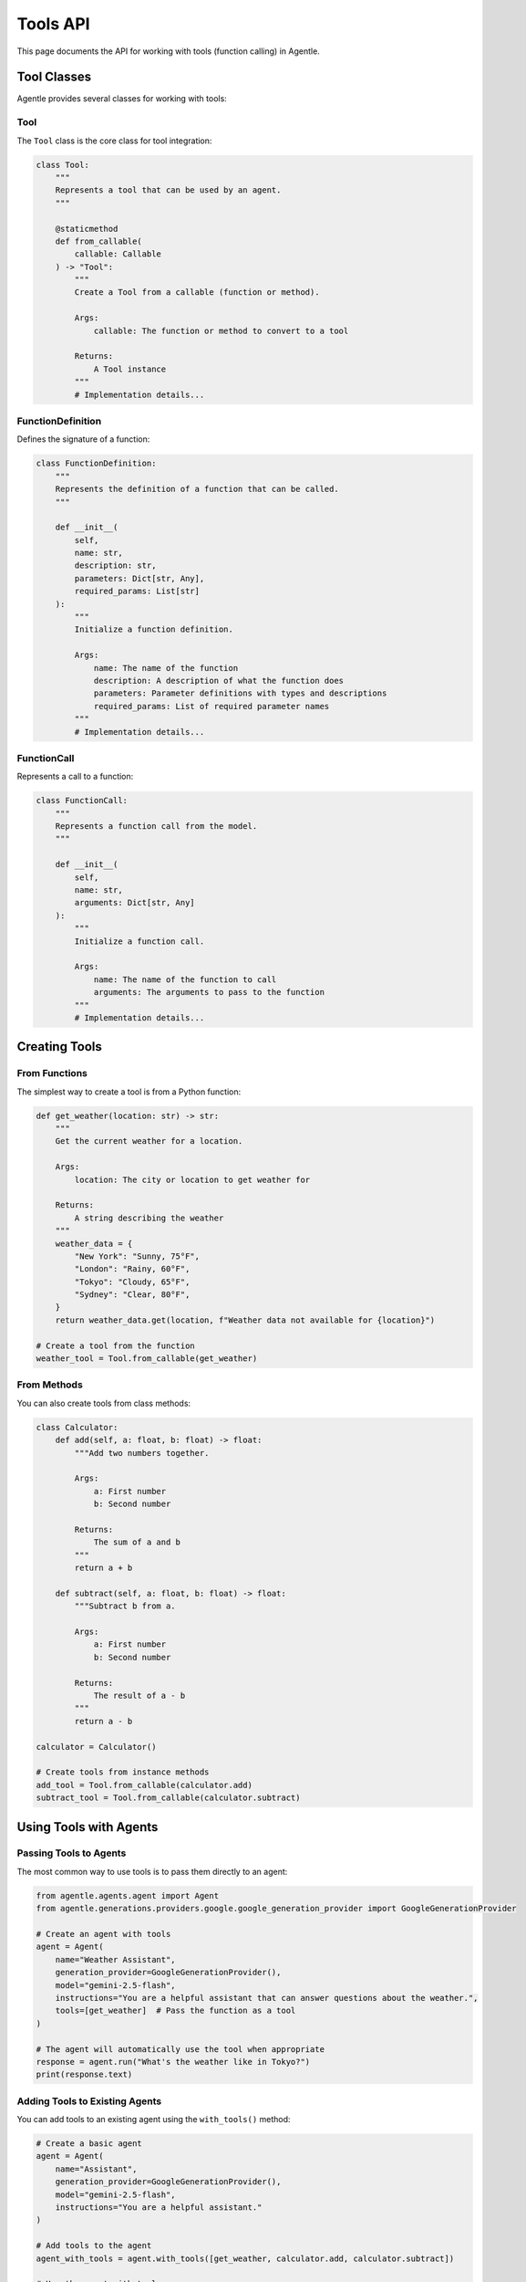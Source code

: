 ==========
Tools API
==========

This page documents the API for working with tools (function calling) in Agentle.

Tool Classes
-----------

Agentle provides several classes for working with tools:

Tool
~~~~

The ``Tool`` class is the core class for tool integration:

.. code-block:: python

    class Tool:
        """
        Represents a tool that can be used by an agent.
        """
        
        @staticmethod
        def from_callable(
            callable: Callable
        ) -> "Tool":
            """
            Create a Tool from a callable (function or method).
            
            Args:
                callable: The function or method to convert to a tool
                
            Returns:
                A Tool instance
            """
            # Implementation details...


FunctionDefinition
~~~~~~~~~~~~~~~~

Defines the signature of a function:

.. code-block:: python

    class FunctionDefinition:
        """
        Represents the definition of a function that can be called.
        """
        
        def __init__(
            self,
            name: str,
            description: str,
            parameters: Dict[str, Any],
            required_params: List[str]
        ):
            """
            Initialize a function definition.
            
            Args:
                name: The name of the function
                description: A description of what the function does
                parameters: Parameter definitions with types and descriptions
                required_params: List of required parameter names
            """
            # Implementation details...

FunctionCall
~~~~~~~~~~

Represents a call to a function:

.. code-block:: python

    class FunctionCall:
        """
        Represents a function call from the model.
        """
        
        def __init__(
            self,
            name: str,
            arguments: Dict[str, Any]
        ):
            """
            Initialize a function call.
            
            Args:
                name: The name of the function to call
                arguments: The arguments to pass to the function
            """
            # Implementation details...

Creating Tools
------------

From Functions
~~~~~~~~~~~~

The simplest way to create a tool is from a Python function:

.. code-block:: python

    def get_weather(location: str) -> str:
        """
        Get the current weather for a location.
        
        Args:
            location: The city or location to get weather for
            
        Returns:
            A string describing the weather
        """
        weather_data = {
            "New York": "Sunny, 75°F",
            "London": "Rainy, 60°F",
            "Tokyo": "Cloudy, 65°F",
            "Sydney": "Clear, 80°F",
        }
        return weather_data.get(location, f"Weather data not available for {location}")

    # Create a tool from the function
    weather_tool = Tool.from_callable(get_weather)

From Methods
~~~~~~~~~~

You can also create tools from class methods:

.. code-block:: python

    class Calculator:
        def add(self, a: float, b: float) -> float:
            """Add two numbers together.
            
            Args:
                a: First number
                b: Second number
                
            Returns:
                The sum of a and b
            """
            return a + b
    
        def subtract(self, a: float, b: float) -> float:
            """Subtract b from a.
            
            Args:
                a: First number
                b: Second number
                
            Returns:
                The result of a - b
            """
            return a - b
    
    calculator = Calculator()
    
    # Create tools from instance methods
    add_tool = Tool.from_callable(calculator.add)
    subtract_tool = Tool.from_callable(calculator.subtract)

Using Tools with Agents
---------------------

Passing Tools to Agents
~~~~~~~~~~~~~~~~~~~~~

The most common way to use tools is to pass them directly to an agent:

.. code-block:: python

    from agentle.agents.agent import Agent
    from agentle.generations.providers.google.google_generation_provider import GoogleGenerationProvider

    # Create an agent with tools
    agent = Agent(
        name="Weather Assistant",
        generation_provider=GoogleGenerationProvider(),
        model="gemini-2.5-flash",
        instructions="You are a helpful assistant that can answer questions about the weather.",
        tools=[get_weather]  # Pass the function as a tool
    )

    # The agent will automatically use the tool when appropriate
    response = agent.run("What's the weather like in Tokyo?")
    print(response.text)

Adding Tools to Existing Agents
~~~~~~~~~~~~~~~~~~~~~~~~~~~~~

You can add tools to an existing agent using the ``with_tools()`` method:

.. code-block:: python

    # Create a basic agent
    agent = Agent(
        name="Assistant",
        generation_provider=GoogleGenerationProvider(),
        model="gemini-2.5-flash",
        instructions="You are a helpful assistant."
    )

    # Add tools to the agent
    agent_with_tools = agent.with_tools([get_weather, calculator.add, calculator.subtract])

    # Use the agent with tools
    response = agent_with_tools.run("What's the weather in London?")

Tool Docstring and Signature
--------------------------

Agentle extracts information about tools from their docstrings and type hints:

Docstring Format
~~~~~~~~~~~~~

For best results, use Google-style docstrings:

.. code-block:: python

    def calculate_mortgage(
        principal: float,
        interest_rate: float,
        years: int
    ) -> dict:
        """
        Calculate monthly mortgage payments.
        
        Args:
            principal: The loan amount in dollars
            interest_rate: Annual interest rate (as a percentage, e.g., 5.5 for 5.5%)
            years: Loan term in years
            
        Returns:
            A dictionary containing monthly payment, total interest, and total cost
        """
        monthly_rate = interest_rate / 100 / 12
        num_payments = years * 12
        
        # Calculate monthly payment
        monthly_payment = principal * (monthly_rate * (1 + monthly_rate) ** num_payments) / ((1 + monthly_rate) ** num_payments - 1)
        
        # Calculate total interest and total cost
        total_cost = monthly_payment * num_payments
        total_interest = total_cost - principal
        
        return {
            "monthly_payment": round(monthly_payment, 2),
            "total_interest": round(total_interest, 2),
            "total_cost": round(total_cost, 2)
        }

Type Hints
~~~~~~~~

Always use type hints to help Agentle understand the input and output types:

.. code-block:: python

    def search_database(
        query: str,
        limit: int = 10,
        sort_by: Optional[str] = None,
        filters: Optional[Dict[str, Any]] = None
    ) -> List[Dict[str, Any]]:
        """
        Search the database with the given query.
        
        Args:
            query: The search query string
            limit: Maximum number of results to return
            sort_by: Field to sort results by
            filters: Optional filters to apply
            
        Returns:
            A list of matching records
        """
        # Implementation details...
        return results

Working with Tool Results
-----------------------

When an agent uses a tool, the following happens:

1. The agent determines which tool to call based on the user query
2. The agent generates the arguments to pass to the tool
3. Agentle executes the tool with the provided arguments
4. The tool result is returned to the agent
5. The agent integrates the tool result into its response

You can access tool execution details through the ``step`` property of the response:

.. code-block:: python

    # Run the agent
    response = agent.run("What's the weather in Tokyo?")
    
    # Get tool execution details
    for step in response.steps:
        if step.type == "tool_execution":
            print(f"Tool: {step.tool_name}")
            print(f"Arguments: {step.arguments}")
            print(f"Result: {step.result}")

Advanced Tool Usage
-----------------

Custom Tool Execution
~~~~~~~~~~~~~~~~~~

For advanced use cases, you can implement custom tool execution logic:

.. code-block:: python

    from agentle.generations.tools.tool_executor import ToolExecutor
    from typing import override, Dict, Any, Optional

    class CustomToolExecutor(ToolExecutor):
        """Custom tool executor with additional capabilities."""
        
        def __init__(self, rate_limit_per_minute: int = 60):
            self.rate_limit_per_minute = rate_limit_per_minute
            self.last_execution_time = {}
            
        @override
        def execute(
            self,
            function_name: str,
            function_to_call: Callable,
            arguments: Dict[str, Any]
        ) -> Any:
            """
            Execute a function with rate limiting.
            
            Args:
                function_name: Name of the function to call
                function_to_call: The actual function to call
                arguments: Arguments to pass to the function
                
            Returns:
                The result of the function call
            """
            # Implement rate limiting
            now = time.time()
            if function_name in self.last_execution_time:
                elapsed = now - self.last_execution_time[function_name].get(0, 0)
                min_interval = 60 / self.rate_limit_per_minute
                if elapsed < min_interval:
                    time.sleep(min_interval - elapsed)
            
            # Execute the function
            result = function_to_call(**arguments)
            
            # Update execution time
            self.last_execution_time[function_name] = now
            
            return result
    
    # Use the custom executor with an agent
    agent = Agent(
        name="Rate Limited Agent",
        generation_provider=GoogleGenerationProvider(),
        model="gemini-2.5-flash",
        instructions="You use tools with rate limiting.",
        tools=[get_weather, search_database],
        tool_executor=CustomToolExecutor(rate_limit_per_minute=30)
    )

Tool Serialization
~~~~~~~~~~~~~~~

Tools can be serialized for storage or transmission:

.. code-block:: python

    from agentle.generations.tools.tool_serializer import ToolSerializer
    
    # Create a tool serializer
    serializer = ToolSerializer()
    
    # Serialize a tool to JSON
    tool_json = serializer.serialize(weather_tool)
    
    # Deserialize a tool from JSON
    deserialized_tool = serializer.deserialize(tool_json)

Best Practices
------------

1. **Clear Docstrings**: Provide clear, detailed docstrings that explain what the function does
2. **Type Hints**: Always use type hints for parameters and return values
3. **Error Handling**: Ensure your tools handle errors gracefully
4. **Idempotence**: When possible, make your tools idempotent (same input always produces same output)
5. **Security**: Be mindful of security implications, especially for tools that access sensitive resources
6. **Performance**: Keep tool execution time reasonable (preferably under 5 seconds)
7. **Statelessness**: When possible, design tools to be stateless for easier testing and debugging